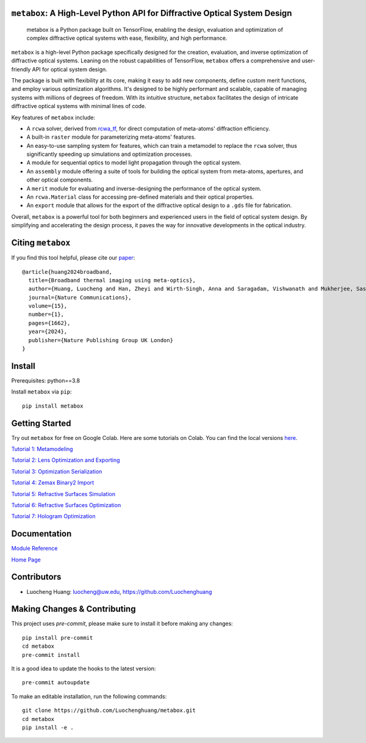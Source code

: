 .. figure:: https://github.com/Luochenghuang/metabox/blob/main/images/metabox.svg
   :width: 500
   :alt: metabox logo
   :align: center

.. image:: https://badge.fury.io/py/metabox.svg
    :target: https://badge.fury.io/py/metabox
.. image:: https://github.com/Luochenghuang/metabox/actions/workflows/ci.yml/badge.svg
   :alt: Built Status
   :target: https://github.com/Luochenghuang/metabox/actions/workflows/ci.yml
.. image:: https://readthedocs.org/projects/metabox/badge/?version=latest
   :alt: ReadTheDocs
   :target: https://metabox.readthedocs.io/en/latest/
.. image:: https://coveralls.io/repos/github/Luochenghuang/metabox/badge.svg?branch=main
   :target: https://coveralls.io/github/Luochenghuang/metabox?branch=main
.. image:: https://img.shields.io/badge/License-MIT-green.svg
   :target: https://github.com/Luochenghuang/metabox/blob/main/LICENSE.txt

==========================================================================
``metabox``: A High-Level Python API for Diffractive Optical System Design
==========================================================================

    metabox is a Python package built on TensorFlow, enabling the design, evaluation and optimization of complex diffractive optical systems with ease, flexibility, and high performance.

``metabox`` is a high-level Python package specifically designed for the creation, evaluation, and inverse optimization of diffractive optical systems. Leaning on the robust capabilities of TensorFlow, ``metabox`` offers a comprehensive and user-friendly API for optical system design.

The package is built with flexibility at its core, making it easy to add new components, define custom merit functions, and employ various optimization algorithms. It's designed to be highly performant and scalable, capable of managing systems with millions of degrees of freedom. With its intuitive structure, ``metabox`` facilitates the design of intricate diffractive optical systems with minimal lines of code.

Key features of ``metabox`` include:

- A ``rcwa`` solver, derived from `rcwa_tf <https://github.com/scolburn54/rcwa_tf>`_, for direct computation of meta-atoms' diffraction efficiency.
- A built-in ``raster`` module for parameterizing meta-atoms' features.
- An easy-to-use sampling system for features, which can train a metamodel to replace the ``rcwa`` solver, thus significantly speeding up simulations and optimization processes.
- A module for sequential optics to model light propagation through the optical system.
- An ``assembly`` module offering a suite of tools for building the optical system from meta-atoms, apertures, and other optical components.
- A ``merit`` module for evaluating and inverse-designing the performance of the optical system.
- An ``rcwa.Material`` class for accessing pre-defined materials and their optical properties.
- An ``export`` module that allows for the export of the diffractive optical design to a ``.gds`` file for fabrication.

Overall, ``metabox`` is a powerful tool for both beginners and experienced users in the field of optical system design. By simplifying and accelerating the design process, it paves the way for innovative developments in the optical industry.

==================
Citing ``metabox``
==================

If you find this tool helpful, please cite our `paper <https://www.nature.com/articles/s41467-024-45904-w>`_::

  @article{huang2024broadband,
    title={Broadband thermal imaging using meta-optics},
    author={Huang, Luocheng and Han, Zheyi and Wirth-Singh, Anna and Saragadam, Vishwanath and Mukherjee, Saswata and Fr{\"o}ch, Johannes E and Tanguy, Quentin AA and Rollag, Joshua and Gibson, Ricky and Hendrickson, Joshua R and others},
    journal={Nature Communications},
    volume={15},
    number={1},
    pages={1662},
    year={2024},
    publisher={Nature Publishing Group UK London}
  }

=======
Install
=======

Prerequisites: python==3.8

Install ``metabox`` via ``pip``::

    pip install metabox

===============
Getting Started
===============

Try out ``metabox`` for free on Google Colab. Here are some tutorials on Colab. You can find the local versions `here <https://github.com/Luochenghuang/metabox/tree/main/examples>`_.

`Tutorial 1: Metamodeling <https://colab.research.google.com/drive/12DW9yZPtM90IO_DeU393wANLnnsgXMrM?authuser=1>`_

`Tutorial 2: Lens Optimization and Exporting <https://colab.research.google.com/drive/1dazKEjwD4f-65AOmrykuM2LLKpb_mz2Y?authuser=1>`_

`Tutorial 3: Optimization Serialization
<https://colab.research.google.com/drive/1dfKwsOwsaqMLDy2ibaREksEbGFp4diKZ?authuser=1>`_

`Tutorial 4: Zemax Binary2 Import <https://colab.research.google.com/drive/1iOliSeB_Cg2XgjP1GgIXKJBqWoRthIMt?authuser=1>`_

`Tutorial 5: Refractive Surfaces Simulation <https://colab.research.google.com/drive/1-16cP5P-OgjarXQnzieOBffGKcfJ_Zs5?authuser=1>`_

`Tutorial 6: Refractive Surfaces Optimization <https://colab.research.google.com/drive/1l1ekS4xEpvMIz_JPv-K4skFKQhsLBHdA?authuser=1>`_

`Tutorial 7: Hologram Optimization <https://colab.research.google.com/drive/1-jX9WEyNQYG5klSog5ULoiN6jcXi5X5l?authuser=1>`_

=============
Documentation
=============

`Module Reference <https://metabox.readthedocs.io/en/latest/api/modules.html>`_

`Home Page <https://metabox.readthedocs.io/en/latest/>`_

============
Contributors
============

* Luocheng Huang: luocheng@uw.edu, https://github.com/Luochenghuang

=============================
Making Changes & Contributing
=============================

This project uses `pre-commit`, please make sure to install it before making any
changes::

    pip install pre-commit
    cd metabox
    pre-commit install

It is a good idea to update the hooks to the latest version::

    pre-commit autoupdate

To make an editable installation, run the following commands::

    git clone https://github.com/Luochenghuang/metabox.git
    cd metabox
    pip install -e .

